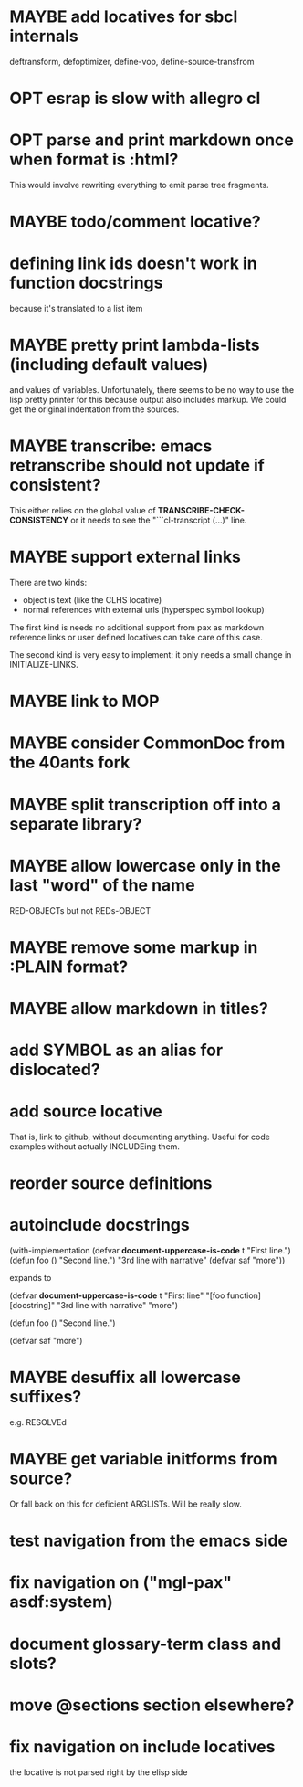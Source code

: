 #+SEQ_TODO: TODO(t@) NEXT(n@) STARTED(s@) WAITING(w@) | DONE(d@) OLD(o@) CANCELLED(c@)
#+TODO: MAYBE(m@) FAILED(f@) LOG(l@) DEFERRED(e@)
* MAYBE add locatives for sbcl internals
deftransform, defoptimizer, define-vop, define-source-transfrom
* OPT esrap is slow with allegro cl
* OPT parse and print markdown once when *format* is :html?
This would involve rewriting everything to emit parse tree fragments.
* MAYBE todo/comment locative?
* defining link ids doesn't work in function docstrings
because it's translated to a list item
* MAYBE pretty print lambda-lists (including default values)
and values of variables. Unfortunately, there seems to be no way to
use the lisp pretty printer for this because output also includes
markup. We could get the original indentation from the sources.
* MAYBE transcribe: emacs retranscribe should not update if consistent?
This either relies on the global value of
*TRANSCRIBE-CHECK-CONSISTENCY* or it needs to see the
"```cl-transcript (...)" line.
* MAYBE support external links
There are two kinds:
- object is text (like the CLHS locative)
- normal references with external urls (hyperspec symbol lookup)

The first kind is needs no additional support from pax as markdown
reference links or user defined locatives can take care of this case.

The second kind is very easy to implement: it only needs a small
change in INITIALIZE-LINKS.
* MAYBE link to MOP
* MAYBE consider CommonDoc from the 40ants fork
* MAYBE split transcription off into a separate library?
* MAYBE allow lowercase only in the last "word" of the name
RED-OBJECTs but not REDs-OBJECT
* MAYBE remove some markup in :PLAIN format?
* MAYBE allow markdown in titles?
* add SYMBOL as an alias for dislocated?
* add source locative
That is, link to github, without documenting anything. Useful for code
examples without actually INCLUDEing them.
* reorder source definitions
* autoinclude docstrings
(with-implementation
  (defvar *document-uppercase-is-code* t
    "First line.")
  (defun foo ()
    "Second line.")
  "3rd line with narrative"
  (defvar saf
    "more"))

expands to

(defvar *document-uppercase-is-code* t
  "First line"
  "[foo function][docstring]"
  "3rd line with narrative"
  "more")

(defun foo ()
  "Second line.")

(defvar saf
  "more")
* MAYBE desuffix all lowercase suffixes?
e.g. RESOLVEd
* MAYBE get variable initforms from source?
Or fall back on this for deficient ARGLISTs. Will be really slow.
* test navigation from the emacs side
* fix navigation on ("mgl-pax" asdf:system)
* document glossary-term class and slots?
* move @sections section elsewhere?
* fix navigation on include locatives
the locative is not parsed right by the elisp side
